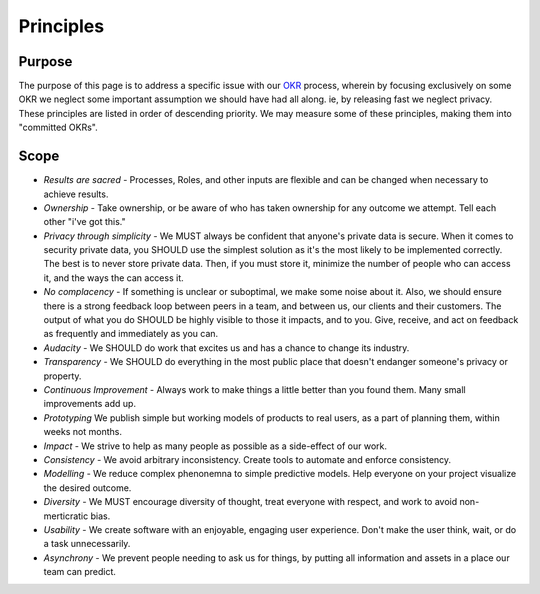 Principles
==========

Purpose
-------

The purpose of this page is to address a specific issue with our
`OKR <./OKRS.md>`__ process, wherein by focusing exclusively on some OKR
we neglect some important assumption we should have had all along. ie,
by releasing fast we neglect privacy. These principles are listed in
order of descending priority. We may measure some of these principles,
making them into "committed OKRs".

Scope
-----

-  *Results are sacred* - Processes, Roles, and other inputs are
   flexible and can be changed when necessary to achieve results.
-  *Ownership* - Take ownership, or be aware of who has taken ownership
   for any outcome we attempt. Tell each other "i've got this."
-  *Privacy through simplicity* - We MUST always be confident that
   anyone's private data is secure. When it comes to security private
   data, you SHOULD use the simplest solution as it's the most likely to
   be implemented correctly. The best is to never store private data.
   Then, if you must store it, minimize the number of people who can
   access it, and the ways the can access it.
-  *No complacency* - If something is unclear or suboptimal, we make
   some noise about it. Also, we should ensure there is a strong
   feedback loop between peers in a team, and between us, our clients
   and their customers. The output of what you do SHOULD be highly
   visible to those it impacts, and to you. Give, receive, and act on
   feedback as frequently and immediately as you can.
-  *Audacity* - We SHOULD do work that excites us and has a chance to
   change its industry.
-  *Transparency* - We SHOULD do everything in the most public place
   that doesn't endanger someone's privacy or property.
-  *Continuous Improvement* - Always work to make things a little better
   than you found them. Many small improvements add up.
-  *Prototyping* We publish simple but working models of products to
   real users, as a part of planning them, within weeks not months.
-  *Impact* - We strive to help as many people as possible as a
   side-effect of our work.
-  *Consistency* - We avoid arbitrary inconsistency. Create tools to
   automate and enforce consistency.
-  *Modelling* - We reduce complex phenonemna to simple predictive
   models. Help everyone on your project visualize the desired outcome.
-  *Diversity* - We MUST encourage diversity of thought, treat everyone
   with respect, and work to avoid non-merticratic bias.
-  *Usability* - We create software with an enjoyable, engaging user
   experience. Don't make the user think, wait, or do a task
   unnecessarily.
-  *Asynchrony* - We prevent people needing to ask us for things, by
   putting all information and assets in a place our team can predict.
